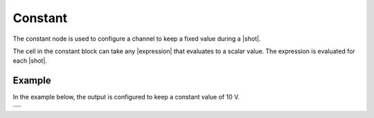 Constant
========

The constant node is used to configure a channel to keep a fixed value during a |shot|.

.. image:: /images/sequencer_outputs/constant_node.png
    :width: 300

The cell in the constant block can take any |expression| that evaluates to a scalar value.
The expression is evaluated for each |shot|.


Example
-------


In the example below, the output is configured to keep a constant value of 10 V.

.. list-table::

    * - .. image:: /images/sequencer_outputs/constant_graph.png
            :width: 600
    * - .. image:: /images/sequencer_outputs/constant_plot.png
            :width: 600

